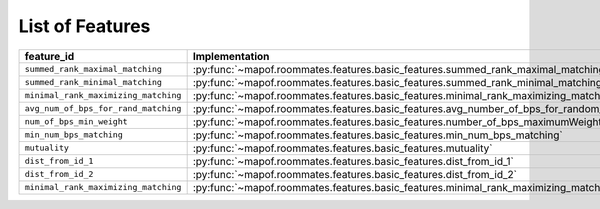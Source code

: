 .. _list_of_features:


List of Features
================

.. list-table::
   :widths: 50 50
   :header-rows: 1

   * - feature_id
     - Implementation
   * - ``summed_rank_maximal_matching``
     - :py:func:`~mapof.roommates.features.basic_features.summed_rank_maximal_matching`
   * - ``summed_rank_minimal_matching``
     - :py:func:`~mapof.roommates.features.basic_features.summed_rank_minimal_matching`
   * - ``minimal_rank_maximizing_matching``
     - :py:func:`~mapof.roommates.features.basic_features.minimal_rank_maximizing_matching`
   * - ``avg_num_of_bps_for_rand_matching``
     - :py:func:`~mapof.roommates.features.basic_features.avg_number_of_bps_for_random_matching`
   * - ``num_of_bps_min_weight``
     - :py:func:`~mapof.roommates.features.basic_features.number_of_bps_maximumWeight`
   * - ``min_num_bps_matching``
     - :py:func:`~mapof.roommates.features.basic_features.min_num_bps_matching`
   * - ``mutuality``
     - :py:func:`~mapof.roommates.features.basic_features.mutuality`
   * - ``dist_from_id_1``
     - :py:func:`~mapof.roommates.features.basic_features.dist_from_id_1`
   * - ``dist_from_id_2``
     - :py:func:`~mapof.roommates.features.basic_features.dist_from_id_2`
   * - ``minimal_rank_maximizing_matching``
     - :py:func:`~mapof.roommates.features.basic_features.minimal_rank_maximizing_matching`

